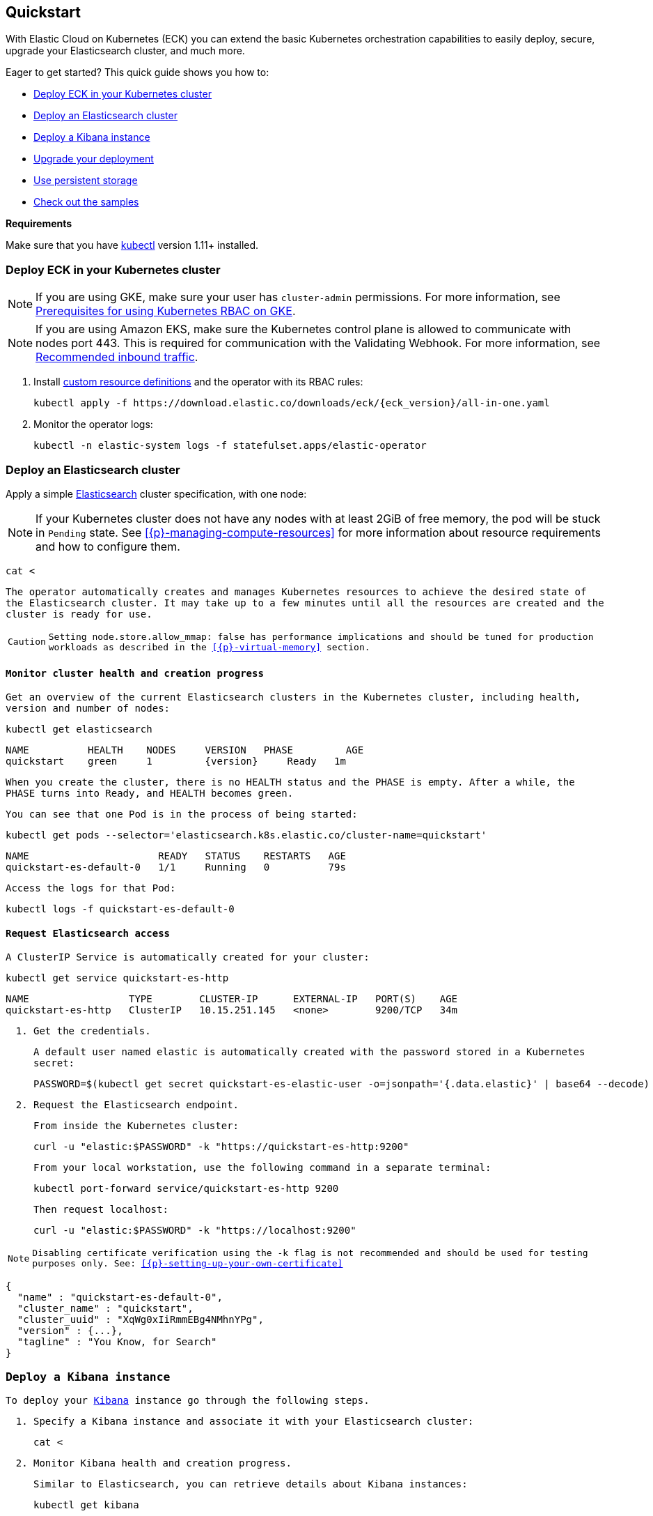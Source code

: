[id="{p}-quickstart"]
== Quickstart

With Elastic Cloud on Kubernetes (ECK) you can extend the basic Kubernetes orchestration capabilities to easily deploy, secure, upgrade your Elasticsearch cluster, and much more.

Eager to get started? This quick guide shows you how to:

* <<{p}-deploy-eck,Deploy ECK in your Kubernetes cluster>>
* <<{p}-deploy-elasticsearch,Deploy an Elasticsearch cluster>>
* <<{p}-deploy-kibana,Deploy a Kibana instance>>
* <<{p}-upgrade-deployment,Upgrade your deployment>>
* <<{p}-persistent-storage,Use persistent storage>>
* <<{p}-check-samples,Check out the samples>>

**Requirements**

Make sure that you have link:https://kubernetes.io/docs/tasks/tools/install-kubectl/[kubectl] version 1.11+ installed.

[float]
[id="{p}-deploy-eck"]
=== Deploy ECK in your Kubernetes cluster

NOTE: If you are using GKE, make sure your user has `cluster-admin` permissions. For more information, see link:https://cloud.google.com/kubernetes-engine/docs/how-to/role-based-access-control#iam-rolebinding-bootstrap[Prerequisites for using Kubernetes RBAC on GKE].

NOTE: If you are using Amazon EKS, make sure the Kubernetes control plane is allowed to communicate with nodes port 443. This is required for communication with the Validating Webhook. For more information, see link:https://docs.aws.amazon.com/eks/latest/userguide/sec-group-reqs.html[Recommended inbound traffic].

. Install link:https://kubernetes.io/docs/concepts/extend-kubernetes/api-extension/custom-resources/[custom resource definitions] and the operator with its RBAC rules:
+
[source,sh,subs="attributes"]
----
kubectl apply -f https://download.elastic.co/downloads/eck/{eck_version}/all-in-one.yaml
----

. Monitor the operator logs:
+
[source,sh]
----
kubectl -n elastic-system logs -f statefulset.apps/elastic-operator
----

[float]
[id="{p}-deploy-elasticsearch"]
=== Deploy an Elasticsearch cluster

Apply a simple link:{ref}/getting-started.html[Elasticsearch] cluster specification, with one node:

NOTE: If your Kubernetes cluster does not have any nodes with at least 2GiB of free memory, the pod will be stuck in `Pending` state. See <<{p}-managing-compute-resources>> for more information about resource requirements and how to configure them.

[source,yaml,subs="attributes"]
----
cat <<EOF | kubectl apply -f -
apiVersion: elasticsearch.k8s.elastic.co/{eck_crd_version}
kind: Elasticsearch
metadata:
  name: quickstart
spec:
  version: {version}
  nodeSets:
  - name: default
    count: 1
    config:
      node.master: true
      node.data: true
      node.ingest: true
      node.store.allow_mmap: false
EOF
----

The operator automatically creates and manages Kubernetes resources to achieve the desired state of the Elasticsearch cluster. It may take up to a few minutes until all the resources are created and the cluster is ready for use.

CAUTION: Setting `node.store.allow_mmap: false` has performance implications and should be tuned for production workloads as described in the <<{p}-virtual-memory>> section.

[float]
==== Monitor cluster health and creation progress

Get an overview of the current Elasticsearch clusters in the Kubernetes cluster, including health, version and number of nodes:

[source,sh]
----
kubectl get elasticsearch
----

[source,sh,subs="attributes"]
----
NAME          HEALTH    NODES     VERSION   PHASE         AGE
quickstart    green     1         {version}     Ready   1m
----

When you create the cluster, there is no `HEALTH` status and the `PHASE` is empty. After a while, the `PHASE` turns into `Ready`, and `HEALTH` becomes `green`.

You can see that one Pod is in the process of being started:

[source,sh]
----
kubectl get pods --selector='elasticsearch.k8s.elastic.co/cluster-name=quickstart'
----

[source,sh]
----
NAME                      READY   STATUS    RESTARTS   AGE
quickstart-es-default-0   1/1     Running   0          79s
----

Access the logs for that Pod:

[source,sh]
----
kubectl logs -f quickstart-es-default-0
----

[float]
==== Request Elasticsearch access

A ClusterIP Service is automatically created for your cluster:

[source,sh]
----
kubectl get service quickstart-es-http
----

[source,sh]
----
NAME                 TYPE        CLUSTER-IP      EXTERNAL-IP   PORT(S)    AGE
quickstart-es-http   ClusterIP   10.15.251.145   <none>        9200/TCP   34m
----

. Get the credentials.
+
A default user named `elastic` is automatically created with the password stored in a Kubernetes secret:
+
[source,sh]
----
PASSWORD=$(kubectl get secret quickstart-es-elastic-user -o=jsonpath='{.data.elastic}' | base64 --decode)
----

. Request the Elasticsearch endpoint.
+
From inside the Kubernetes cluster:
+
[source,sh]
----
curl -u "elastic:$PASSWORD" -k "https://quickstart-es-http:9200"
----
+
From your local workstation, use the following command in a separate terminal:
+
[source,sh]
----
kubectl port-forward service/quickstart-es-http 9200
----
+
Then request `localhost`:
+
[source,sh]
----
curl -u "elastic:$PASSWORD" -k "https://localhost:9200"
----

NOTE: Disabling certificate verification using the `-k` flag is not recommended and should be used for testing purposes only. See: <<{p}-setting-up-your-own-certificate>>

[source,json]
----
{
  "name" : "quickstart-es-default-0",
  "cluster_name" : "quickstart",
  "cluster_uuid" : "XqWg0xIiRmmEBg4NMhnYPg",
  "version" : {...},
  "tagline" : "You Know, for Search"
}
----

[float]
[id="{p}-deploy-kibana"]
=== Deploy a Kibana instance

To deploy your link:{kibana-ref}/introduction.html#introduction[Kibana] instance go through the following steps.

. Specify a Kibana instance and associate it with your Elasticsearch cluster:
+
[source,yaml,subs="attributes"]
----
cat <<EOF | kubectl apply -f -
apiVersion: kibana.k8s.elastic.co/{eck_crd_version}
kind: Kibana
metadata:
  name: quickstart
spec:
  version: {version}
  count: 1
  elasticsearchRef:
    name: quickstart
EOF
----

. Monitor Kibana health and creation progress.
+
Similar to Elasticsearch, you can retrieve details about Kibana instances:
+
[source,sh]
----
kubectl get kibana
----
+
And the associated Pods:
+
[source,sh]
----
kubectl get pod --selector='kibana.k8s.elastic.co/name=quickstart'
----

. Access Kibana.
+
A `ClusterIP` Service is automatically created for Kibana:
+
[source,sh]
----
kubectl get service quickstart-kb-http
----
+
Use `kubectl port-forward` to access Kibana from your local workstation:
+
[source,sh]
----
kubectl port-forward service/quickstart-kb-http 5601
----
+
Open `https://localhost:5601` in your browser. Your browser will show a warning because the self-signed certificate configured by default is not verified by a third party certificate authority and not trusted by your browser. You can temporarily acknowledge the warning for the purposes of this quick start but it is highly recommended that you <<{p}-setting-up-your-own-certificate,configure valid certificates>> for any production deployments.
+
Login as the `elastic` user. The password can be obtained with the following command:
+
[source,sh]
----
kubectl get secret quickstart-es-elastic-user -o=jsonpath='{.data.elastic}' | base64 --decode; echo
----

[float]
[id="{p}-upgrade-deployment"]
=== Upgrade your deployment

You can add and modify most elements of the original cluster specification provided that they translate to valid transformations of the underlying Kubernetes resources (e.g., existing volume claims cannot be resized). The operator will attempt to apply your changes with minimal disruption to the existing cluster. You should ensure that the Kubernetes cluster has sufficient resources to accommodate the changes (extra storage space, sufficient memory and CPU resources to temporarily spin up new pods etc.).

For example, you can grow the cluster to three nodes:

[source,yaml,subs="attributes"]
----
cat <<EOF | kubectl apply -f -
apiVersion: elasticsearch.k8s.elastic.co/{eck_crd_version}
kind: Elasticsearch
metadata:
  name: quickstart
spec:
  version: {version}
  nodeSets:
  - name: default
    count: 3
    config:
      node.master: true
      node.data: true
      node.ingest: true
      node.store.allow_mmap: false
EOF
----

[float]
[id="{p}-persistent-storage"]
=== Use persistent storage

The cluster that you deployed in this quickstart guide only allocates a persistent volume of 1GiB for storage using the default link:https://kubernetes.io/docs/concepts/storage/storage-classes/[storage class] defined for the Kubernetes cluster. You will most likely want to have more control over this for production workloads. Refer to <<{p}-volume-claim-templates>> for more information.


[float]
[id="{p}-check-samples"]
=== Check out the samples

You can find a set of sample resources link:https://github.com/elastic/cloud-on-k8s/tree/master/config/samples[in the project repository].
To customize the Elasticsearch resource, check the link:https://github.com/elastic/cloud-on-k8s/blob/master/config/samples/elasticsearch/elasticsearch.yaml[Elasticsearch sample].

For a full description of each `CustomResourceDefinition`, go to link:https://github.com/elastic/cloud-on-k8s/tree/master/config/crds[the project repository].
You can also retrieve it from the cluster. For example, describe the Elasticsearch CRD specification with:

[source,sh]
----
kubectl describe crd elasticsearch
----
